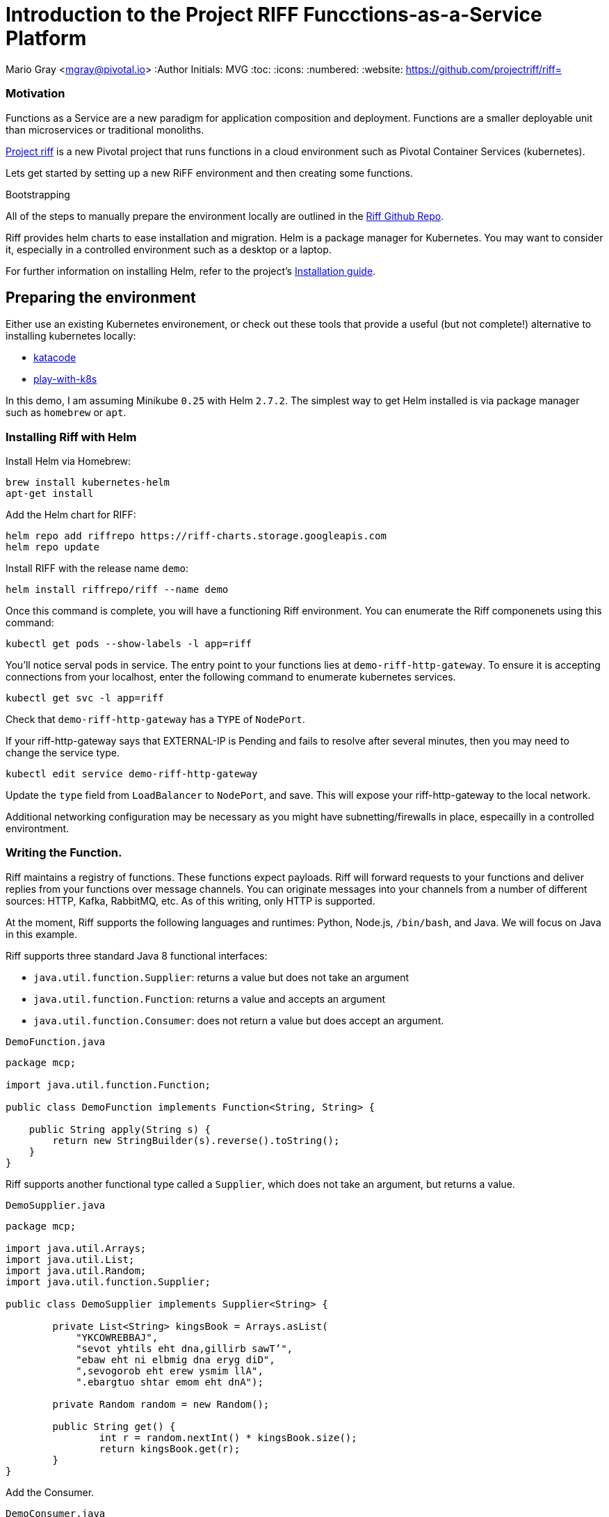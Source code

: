 = Introduction to the Project RIFF Funcctions-as-a-Service Platform

Mario Gray <mgray@pivotal.io>
:Author Initials: MVG
:toc:
:icons:
:numbered:
:website: https://github.com/projectriff/riff=


=== Motivation
Functions as a Service are a new paradigm for application composition and deployment.
Functions are a smaller deployable unit than microservices or traditional monoliths.

https://projectriff.io/[Project riff] is a new Pivotal project that runs functions in a 
cloud environment such as Pivotal Container Services (kubernetes).

Lets get started by setting up a new RiFF environment and then creating some functions.

.Bootstrapping
**********************************************************************
All of the steps to manually prepare the environment locally are
outlined in the https://github.com/projectriff/riff[Riff Github Repo].

Riff provides helm charts to ease installation and migration. Helm
is a package manager for Kubernetes. You may want to consider it,
especially in a controlled environment such as a desktop or a laptop. 

For further information on installing Helm, refer to the project's 
https://docs.helm.sh/using_helm/#from-script[Installation guide].
**********************************************************************

[[X7]]
== Preparing the environment
Either use an existing Kubernetes environement, or check out these 
tools that provide a useful (but not complete!) alternative to
installing kubernetes locally:

* https://www.katacoda.com/courses/kubernetes/playground[katacode]
* https://labs.play-with-k8s.com/[play-with-k8s]

In this demo, I am assuming Minikube `0.25` with Helm `2.7.2`.
The simplest way to get Helm installed is via package manager such as
`homebrew` or `apt`.

[[X8]]
=== Installing Riff with Helm 

Install Helm via Homebrew:
[source,script,indent=0]
----
brew install kubernetes-helm
apt-get install 
----

Add the Helm chart for RIFF:
[source,script,indent=0]
----
helm repo add riffrepo https://riff-charts.storage.googleapis.com
helm repo update
----

Install RIFF with the release name `demo`:
[source,script,indent=0]
----
helm install riffrepo/riff --name demo
----

Once this command is complete, you will have a functioning Riff
environment.  You can enumerate the Riff componenets using this command:

[source,script,indent=0]
----
kubectl get pods --show-labels -l app=riff
----

You'll notice serval pods in service.  The entry point to your functions
lies at `demo-riff-http-gateway`.  To ensure it is accepting connections
from your localhost, enter the following command to enumerate kubernetes 
services.

[source,scdript,indent=0]
----
kubectl get svc -l app=riff
----

Check that `demo-riff-http-gateway` has a `TYPE` of `NodePort`.

**********************************************************************
If your riff-http-gateway says that EXTERNAL-IP is Pending and fails
to resolve after several minutes, then you may need to change the 
service type.

[source,script,indent=0]
----
kubectl edit service demo-riff-http-gateway
----
Update the `type` field from `LoadBalancer` to `NodePort`, and save.
This will expose your riff-http-gateway to the local network.

Additional networking configuration may be necessary as you might 
have subnetting/firewalls in place, especailly in a controlled 
environtment.
**********************************************************************

[[X9]]
=== Writing the Function.


Riff maintains a registry of functions. These functions expect payloads.
Riff will forward requests to your functions and deliver replies 
from your functions over message channels. You can originate messages
into your channels from a number of different sources: HTTP, Kafka, RabbitMQ,
etc. As of this writing, only HTTP is supported.

At the moment, Riff supports the following languages and runtimes:
Python, Node.js, `/bin/bash`, and Java. We will focus on Java in this
example.

Riff supports three standard Java 8 functional interfaces:

* `java.util.function.Supplier`: returns a value but does not take an argument
* `java.util.function.Function`: returns a value and accepts an argument
* `java.util.function.Consumer`: does not return a value but does accept an argument.

.`DemoFunction.java`
[source,java,indent=0]
----
package mcp;

import java.util.function.Function;

public class DemoFunction implements Function<String, String> {

    public String apply(String s) {
        return new StringBuilder(s).reverse().toString();
    }
}
----

Riff supports another functional type called a `Supplier`,
which does not take an argument, but returns a value.

.`DemoSupplier.java`
[source,java]
----
package mcp;

import java.util.Arrays;
import java.util.List;
import java.util.Random;
import java.util.function.Supplier;

public class DemoSupplier implements Supplier<String> {

	private List<String> kingsBook = Arrays.asList(
            "YKCOWREBBAJ",
            "sevot yhtils eht dna,gillirb sawT’",
            "ebaw eht ni elbmig dna eryg diD",
            ",sevogorob eht erew ysmim llA",
            ".ebargtuo shtar emom eht dnA");

	private Random random = new Random();

	public String get() {
		int r = random.nextInt() * kingsBook.size();
		return kingsBook.get(r);
	}
}
----

Add the Consumer.

.`DemoConsumer.java`
[source,java]
----
package mcp;

import lombok.extern.java.Log;

import java.util.function.Consumer;

@Log
public class DemoConsumer implements Consumer<String> {

    public void accept(String s) {
        log.info(s);
    }
}
----

=== Executing the function

We will need to create and deploy our function as containers.
We can create our own `Dockerfile`, service description (`.yaml`) configuration,
and container images manually. Conveniently, Riff 0.0.3 will do all this for us!

.Create the `Supplier`
[source,script]
----
riff create --name demofn --input reverse-in\
    --protocol pipes --artifact target/demofn-0.0.1.jar\
    --handler mcp.DemoFunction
----

This command creates a function. You specify the input and output topics, a fully
qualified classname and method, and the artifact (.jar) that contains the class.
Your topics are logical names for pipes that conduct requests and replies between
functions.

The following command will locate your `riff-http-gateway`'s IP and port,
then create an HTTP request that will be sent to the `demoinput` topic.
We tell riff to wait for a response payload from the input topic with
the `--reply` parameter.

.riff-publish.sh
[source,script]
----
riff publish --input demoinput  --data OIRAM --reply
----

Ultimately, the `riff publish` comand issues an HTTP request to a REST API.
You can do the same thing with any standard HTTP client such as `curl`.

.riff-curl.sh
[source,script]
----
curl -H Content-Type: text/plain http://192.168.99.100:30101/messages/demoinput -d OIRAM
----